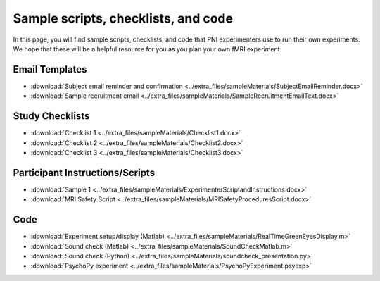 .. _forms:

Sample scripts, checklists, and code
------------------------------------

In this page, you will find sample scripts, checklists, and code that PNI experimenters use to run their own experiments. We hope that these will be a helpful resource for you as you plan your own fMRI experiment.

Email Templates
===============

* :download:`Subject email reminder and confirmation <../extra_files/sampleMaterials/SubjectEmailReminder.docx>`
* :download:`Sample recruitment email <../extra_files/sampleMaterials/SampleRecruitmentEmailText.docx>`

Study Checklists
================

* :download:`Checklist 1 <../extra_files/sampleMaterials/Checklist1.docx>`
* :download:`Checklist 2 <../extra_files/sampleMaterials/Checklist2.docx>`
* :download:`Checklist 3 <../extra_files/sampleMaterials/Checklist3.docx>`

Participant Instructions/Scripts
================================

* :download:`Sample 1 <../extra_files/sampleMaterials/ExperimenterScriptandInstructions.docx>`
* :download:`MRI Safety Script <../extra_files/sampleMaterials/MRISafetyProceduresScript.docx>`

Code
====

* :download:`Experiment setup/display (Matlab) <../extra_files/sampleMaterials/RealTimeGreenEyesDisplay.m>`
* :download:`Sound check (Matlab) <../extra_files/sampleMaterials/SoundCheckMatlab.m>`
* :download:`Sound check (Python) <../extra_files/sampleMaterials/soundcheck_presentation.py>`
* :download:`PsychoPy experiment <../extra_files/sampleMaterials/PsychoPyExperiment.psyexp>`
